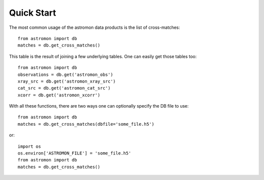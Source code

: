 Quick Start
===========

The most common usage of the astromon data products is the list of cross-matches::

    from astromon import db
    matches = db.get_cross_matches()

This table is the result of joining a few underlying tables. One can easily get those tables too::

    from astromon import db
    observations = db.get('astromon_obs')
    xray_src = db.get('astromon_xray_src')
    cat_src = db.get('astromon_cat_src')
    xcorr = db.get('astromon_xcorr')

With all these functions, there are two ways one can optionally specify the DB file to use::

    from astromon import db
    matches = db.get_cross_matches(dbfile='some_file.h5')

or::

    import os
    os.environ['ASTROMON_FILE'] = 'some_file.h5'
    from astromon import db
    matches = db.get_cross_matches()
